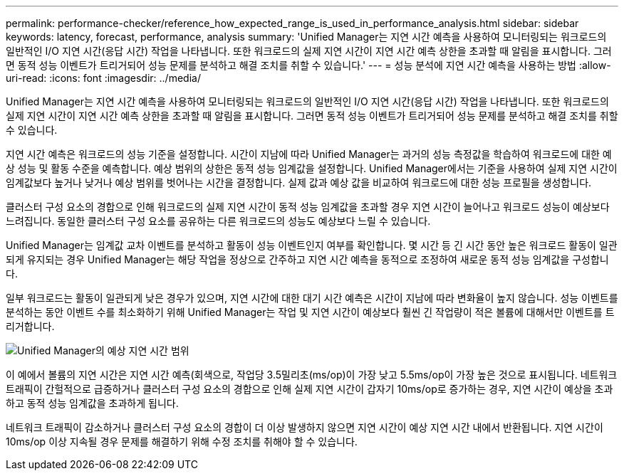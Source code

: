 ---
permalink: performance-checker/reference_how_expected_range_is_used_in_performance_analysis.html 
sidebar: sidebar 
keywords: latency, forecast, performance, analysis 
summary: 'Unified Manager는 지연 시간 예측을 사용하여 모니터링되는 워크로드의 일반적인 I/O 지연 시간(응답 시간) 작업을 나타냅니다. 또한 워크로드의 실제 지연 시간이 지연 시간 예측 상한을 초과할 때 알림을 표시합니다. 그러면 동적 성능 이벤트가 트리거되어 성능 문제를 분석하고 해결 조치를 취할 수 있습니다.' 
---
= 성능 분석에 지연 시간 예측을 사용하는 방법
:allow-uri-read: 
:icons: font
:imagesdir: ../media/


[role="lead"]
Unified Manager는 지연 시간 예측을 사용하여 모니터링되는 워크로드의 일반적인 I/O 지연 시간(응답 시간) 작업을 나타냅니다. 또한 워크로드의 실제 지연 시간이 지연 시간 예측 상한을 초과할 때 알림을 표시합니다. 그러면 동적 성능 이벤트가 트리거되어 성능 문제를 분석하고 해결 조치를 취할 수 있습니다.

지연 시간 예측은 워크로드의 성능 기준을 설정합니다. 시간이 지남에 따라 Unified Manager는 과거의 성능 측정값을 학습하여 워크로드에 대한 예상 성능 및 활동 수준을 예측합니다. 예상 범위의 상한은 동적 성능 임계값을 설정합니다. Unified Manager에서는 기준을 사용하여 실제 지연 시간이 임계값보다 높거나 낮거나 예상 범위를 벗어나는 시간을 결정합니다. 실제 값과 예상 값을 비교하여 워크로드에 대한 성능 프로필을 생성합니다.

클러스터 구성 요소의 경합으로 인해 워크로드의 실제 지연 시간이 동적 성능 임계값을 초과할 경우 지연 시간이 늘어나고 워크로드 성능이 예상보다 느려집니다. 동일한 클러스터 구성 요소를 공유하는 다른 워크로드의 성능도 예상보다 느릴 수 있습니다.

Unified Manager는 임계값 교차 이벤트를 분석하고 활동이 성능 이벤트인지 여부를 확인합니다. 몇 시간 등 긴 시간 동안 높은 워크로드 활동이 일관되게 유지되는 경우 Unified Manager는 해당 작업을 정상으로 간주하고 지연 시간 예측을 동적으로 조정하여 새로운 동적 성능 임계값을 구성합니다.

일부 워크로드는 활동이 일관되게 낮은 경우가 있으며, 지연 시간에 대한 대기 시간 예측은 시간이 지남에 따라 변화율이 높지 않습니다. 성능 이벤트를 분석하는 동안 이벤트 수를 최소화하기 위해 Unified Manager는 작업 및 지연 시간이 예상보다 훨씬 긴 작업량이 적은 볼륨에 대해서만 이벤트를 트리거합니다.

image::../media/opm_expected_range_jpg.png[Unified Manager의 예상 지연 시간 범위]

이 예에서 볼륨의 지연 시간은 지연 시간 예측(회색으로, 작업당 3.5밀리초(ms/op)이 가장 낮고 5.5ms/op이 가장 높은 것으로 표시됩니다. 네트워크 트래픽이 간헐적으로 급증하거나 클러스터 구성 요소의 경합으로 인해 실제 지연 시간이 갑자기 10ms/op로 증가하는 경우, 지연 시간이 예상을 초과하고 동적 성능 임계값을 초과하게 됩니다.

네트워크 트래픽이 감소하거나 클러스터 구성 요소의 경합이 더 이상 발생하지 않으면 지연 시간이 예상 지연 시간 내에서 반환됩니다. 지연 시간이 10ms/op 이상 지속될 경우 문제를 해결하기 위해 수정 조치를 취해야 할 수 있습니다.
